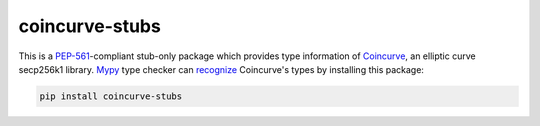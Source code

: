 coincurve-stubs
===============

This is a `PEP-561`_-compliant stub-only package which provides type information
of Coincurve_, an elliptic curve secp256k1 library.  Mypy_ type checker can
recognize__ Coincurve's types by installing this package:

.. code-block:: bash

   pip install coincurve-stubs

.. _PEP-561: https://www.python.org/dev/peps/pep-0561/
.. _Coincurve: https://github.com/ofek/coincurve
.. _Mypy: http://www.mypy-lang.org/
__ https://mypy.readthedocs.io/en/latest/installed_packages.html
